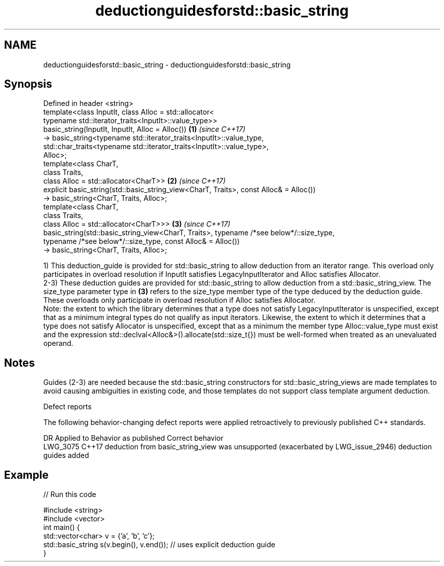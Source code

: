 .TH deductionguidesforstd::basic_string 3 "2020.03.24" "http://cppreference.com" "C++ Standard Libary"
.SH NAME
deductionguidesforstd::basic_string \- deductionguidesforstd::basic_string

.SH Synopsis

  Defined in header <string>
  template<class InputIt, class Alloc = std::allocator<
  typename std::iterator_traits<InputIt>::value_type>>
  basic_string(InputIt, InputIt, Alloc = Alloc())                                        \fB(1)\fP \fI(since C++17)\fP
  -> basic_string<typename std::iterator_traits<InputIt>::value_type,
  std::char_traits<typename std::iterator_traits<InputIt>::value_type>,
  Alloc>;
  template<class CharT,
  class Traits,
  class Alloc = std::allocator<CharT>>                                                   \fB(2)\fP \fI(since C++17)\fP
  explicit basic_string(std::basic_string_view<CharT, Traits>, const Alloc& = Alloc())
  -> basic_string<CharT, Traits, Alloc>;
  template<class CharT,
  class Traits,
  class Alloc = std::allocator<CharT>>>                                                  \fB(3)\fP \fI(since C++17)\fP
  basic_string(std::basic_string_view<CharT, Traits>, typename /*see below*/::size_type,
  typename /*see below*/::size_type, const Alloc& = Alloc())
  -> basic_string<CharT, Traits, Alloc>;

  1) This deduction_guide is provided for std::basic_string to allow deduction from an iterator range. This overload only participates in overload resolution if InputIt satisfies LegacyInputIterator and Alloc satisfies Allocator.
  2-3) These deduction guides are provided for std::basic_string to allow deduction from a std::basic_string_view. The size_type parameter type in \fB(3)\fP refers to the size_type member type of the type deduced by the deduction guide. These overloads only participate in overload resolution if Alloc satisfies Allocator.
  Note: the extent to which the library determines that a type does not satisfy LegacyInputIterator is unspecified, except that as a minimum integral types do not qualify as input iterators. Likewise, the extent to which it determines that a type does not satisfy Allocator is unspecified, except that as a minimum the member type Alloc::value_type must exist and the expression std::declval<Alloc&>().allocate(std::size_t{}) must be well-formed when treated as an unevaluated operand.

.SH Notes

  Guides (2-3) are needed because the std::basic_string constructors for std::basic_string_views are made templates to avoid causing ambiguities in existing code, and those templates do not support class template argument deduction.

  Defect reports

  The following behavior-changing defect reports were applied retroactively to previously published C++ standards.

  DR       Applied to Behavior as published                                                            Correct behavior
  LWG_3075 C++17      deduction from basic_string_view was unsupported (exacerbated by LWG_issue_2946) deduction guides added


.SH Example

  
// Run this code

    #include <string>
    #include <vector>
    int main() {
       std::vector<char> v = {'a', 'b', 'c'};
       std::basic_string s(v.begin(), v.end()); // uses explicit deduction guide
    }





